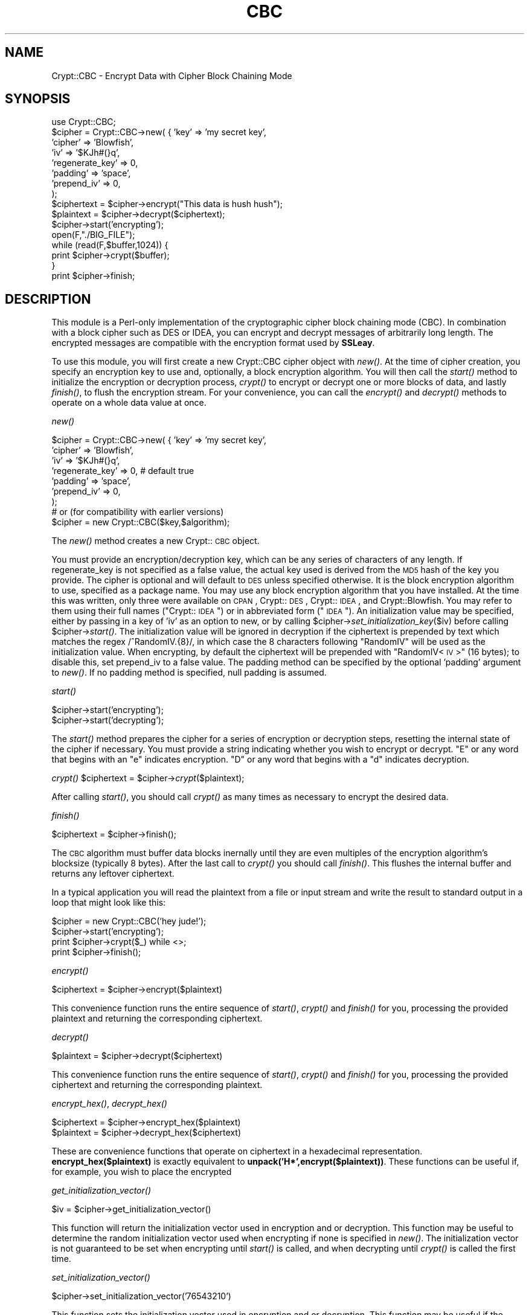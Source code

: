 .rn '' }`
''' $RCSfile: Crypt::CBC.3,v $$Revision: 1.1.1.1 $$Date: 2002-03-08 21:10:35 $
'''
''' $Log: not supported by cvs2svn $
'''
.de Sh
.br
.if t .Sp
.ne 5
.PP
\fB\\$1\fR
.PP
..
.de Sp
.if t .sp .5v
.if n .sp
..
.de Ip
.br
.ie \\n(.$>=3 .ne \\$3
.el .ne 3
.IP "\\$1" \\$2
..
.de Vb
.ft CW
.nf
.ne \\$1
..
.de Ve
.ft R

.fi
..
'''
'''
'''     Set up \*(-- to give an unbreakable dash;
'''     string Tr holds user defined translation string.
'''     Bell System Logo is used as a dummy character.
'''
.tr \(*W-|\(bv\*(Tr
.ie n \{\
.ds -- \(*W-
.ds PI pi
.if (\n(.H=4u)&(1m=24u) .ds -- \(*W\h'-12u'\(*W\h'-12u'-\" diablo 10 pitch
.if (\n(.H=4u)&(1m=20u) .ds -- \(*W\h'-12u'\(*W\h'-8u'-\" diablo 12 pitch
.ds L" ""
.ds R" ""
'''   \*(M", \*(S", \*(N" and \*(T" are the equivalent of
'''   \*(L" and \*(R", except that they are used on ".xx" lines,
'''   such as .IP and .SH, which do another additional levels of
'''   double-quote interpretation
.ds M" """
.ds S" """
.ds N" """""
.ds T" """""
.ds L' '
.ds R' '
.ds M' '
.ds S' '
.ds N' '
.ds T' '
'br\}
.el\{\
.ds -- \(em\|
.tr \*(Tr
.ds L" ``
.ds R" ''
.ds M" ``
.ds S" ''
.ds N" ``
.ds T" ''
.ds L' `
.ds R' '
.ds M' `
.ds S' '
.ds N' `
.ds T' '
.ds PI \(*p
'br\}
.\"	If the F register is turned on, we'll generate
.\"	index entries out stderr for the following things:
.\"		TH	Title 
.\"		SH	Header
.\"		Sh	Subsection 
.\"		Ip	Item
.\"		X<>	Xref  (embedded
.\"	Of course, you have to process the output yourself
.\"	in some meaninful fashion.
.if \nF \{
.de IX
.tm Index:\\$1\t\\n%\t"\\$2"
..
.nr % 0
.rr F
.\}
.TH CBC 3 "perl 5.005, patch 03" "23/Jan/2002" "User Contributed Perl Documentation"
.UC
.if n .hy 0
.if n .na
.ds C+ C\v'-.1v'\h'-1p'\s-2+\h'-1p'+\s0\v'.1v'\h'-1p'
.de CQ          \" put $1 in typewriter font
.ft CW
'if n "\c
'if t \\&\\$1\c
'if n \\&\\$1\c
'if n \&"
\\&\\$2 \\$3 \\$4 \\$5 \\$6 \\$7
'.ft R
..
.\" @(#)ms.acc 1.5 88/02/08 SMI; from UCB 4.2
.	\" AM - accent mark definitions
.bd B 3
.	\" fudge factors for nroff and troff
.if n \{\
.	ds #H 0
.	ds #V .8m
.	ds #F .3m
.	ds #[ \f1
.	ds #] \fP
.\}
.if t \{\
.	ds #H ((1u-(\\\\n(.fu%2u))*.13m)
.	ds #V .6m
.	ds #F 0
.	ds #[ \&
.	ds #] \&
.\}
.	\" simple accents for nroff and troff
.if n \{\
.	ds ' \&
.	ds ` \&
.	ds ^ \&
.	ds , \&
.	ds ~ ~
.	ds ? ?
.	ds ! !
.	ds /
.	ds q
.\}
.if t \{\
.	ds ' \\k:\h'-(\\n(.wu*8/10-\*(#H)'\'\h"|\\n:u"
.	ds ` \\k:\h'-(\\n(.wu*8/10-\*(#H)'\`\h'|\\n:u'
.	ds ^ \\k:\h'-(\\n(.wu*10/11-\*(#H)'^\h'|\\n:u'
.	ds , \\k:\h'-(\\n(.wu*8/10)',\h'|\\n:u'
.	ds ~ \\k:\h'-(\\n(.wu-\*(#H-.1m)'~\h'|\\n:u'
.	ds ? \s-2c\h'-\w'c'u*7/10'\u\h'\*(#H'\zi\d\s+2\h'\w'c'u*8/10'
.	ds ! \s-2\(or\s+2\h'-\w'\(or'u'\v'-.8m'.\v'.8m'
.	ds / \\k:\h'-(\\n(.wu*8/10-\*(#H)'\z\(sl\h'|\\n:u'
.	ds q o\h'-\w'o'u*8/10'\s-4\v'.4m'\z\(*i\v'-.4m'\s+4\h'\w'o'u*8/10'
.\}
.	\" troff and (daisy-wheel) nroff accents
.ds : \\k:\h'-(\\n(.wu*8/10-\*(#H+.1m+\*(#F)'\v'-\*(#V'\z.\h'.2m+\*(#F'.\h'|\\n:u'\v'\*(#V'
.ds 8 \h'\*(#H'\(*b\h'-\*(#H'
.ds v \\k:\h'-(\\n(.wu*9/10-\*(#H)'\v'-\*(#V'\*(#[\s-4v\s0\v'\*(#V'\h'|\\n:u'\*(#]
.ds _ \\k:\h'-(\\n(.wu*9/10-\*(#H+(\*(#F*2/3))'\v'-.4m'\z\(hy\v'.4m'\h'|\\n:u'
.ds . \\k:\h'-(\\n(.wu*8/10)'\v'\*(#V*4/10'\z.\v'-\*(#V*4/10'\h'|\\n:u'
.ds 3 \*(#[\v'.2m'\s-2\&3\s0\v'-.2m'\*(#]
.ds o \\k:\h'-(\\n(.wu+\w'\(de'u-\*(#H)/2u'\v'-.3n'\*(#[\z\(de\v'.3n'\h'|\\n:u'\*(#]
.ds d- \h'\*(#H'\(pd\h'-\w'~'u'\v'-.25m'\f2\(hy\fP\v'.25m'\h'-\*(#H'
.ds D- D\\k:\h'-\w'D'u'\v'-.11m'\z\(hy\v'.11m'\h'|\\n:u'
.ds th \*(#[\v'.3m'\s+1I\s-1\v'-.3m'\h'-(\w'I'u*2/3)'\s-1o\s+1\*(#]
.ds Th \*(#[\s+2I\s-2\h'-\w'I'u*3/5'\v'-.3m'o\v'.3m'\*(#]
.ds ae a\h'-(\w'a'u*4/10)'e
.ds Ae A\h'-(\w'A'u*4/10)'E
.ds oe o\h'-(\w'o'u*4/10)'e
.ds Oe O\h'-(\w'O'u*4/10)'E
.	\" corrections for vroff
.if v .ds ~ \\k:\h'-(\\n(.wu*9/10-\*(#H)'\s-2\u~\d\s+2\h'|\\n:u'
.if v .ds ^ \\k:\h'-(\\n(.wu*10/11-\*(#H)'\v'-.4m'^\v'.4m'\h'|\\n:u'
.	\" for low resolution devices (crt and lpr)
.if \n(.H>23 .if \n(.V>19 \
\{\
.	ds : e
.	ds 8 ss
.	ds v \h'-1'\o'\(aa\(ga'
.	ds _ \h'-1'^
.	ds . \h'-1'.
.	ds 3 3
.	ds o a
.	ds d- d\h'-1'\(ga
.	ds D- D\h'-1'\(hy
.	ds th \o'bp'
.	ds Th \o'LP'
.	ds ae ae
.	ds Ae AE
.	ds oe oe
.	ds Oe OE
.\}
.rm #[ #] #H #V #F C
.SH "NAME"
Crypt::CBC \- Encrypt Data with Cipher Block Chaining Mode
.SH "SYNOPSIS"
.PP
.Vb 18
\&  use Crypt::CBC;
\&  $cipher = Crypt::CBC->new( {  'key'              => 'my secret key',
\&                                'cipher'           => 'Blowfish',
\&                                'iv'               => '$KJh#(}q',
\&                                'regenerate_key'   => 0,
\&                                'padding'          => 'space',
\&                                'prepend_iv'       => 0,
\&                        );
\&  
\&  $ciphertext = $cipher->encrypt("This data is hush hush");
\&  $plaintext = $cipher->decrypt($ciphertext);
\&  
\&  $cipher->start('encrypting');
\&  open(F,"./BIG_FILE");
\&  while (read(F,$buffer,1024)) {
\&      print $cipher->crypt($buffer);
\&  }
\&  print $cipher->finish;
.Ve
.SH "DESCRIPTION"
This module is a Perl-only implementation of the cryptographic cipher
block chaining mode (CBC).  In combination with a block cipher such as
DES or IDEA, you can encrypt and decrypt messages of arbitrarily long
length.  The encrypted messages are compatible with the encryption
format used by \fBSSLeay\fR.
.PP
To use this module, you will first create a new Crypt::CBC cipher object with
\fInew()\fR.  At the time of cipher creation, you specify an encryption key
to use and, optionally, a block encryption algorithm.  You will then
call the \fIstart()\fR method to initialize the encryption or decryption
process, \fIcrypt()\fR to encrypt or decrypt one or more blocks of data, and
lastly \fIfinish()\fR, to flush the encryption stream.  For your
convenience, you can call the \fIencrypt()\fR and \fIdecrypt()\fR methods to
operate on a whole data value at once.
.Sh "\fInew()\fR"
.PP
.Vb 10
\&  $cipher = Crypt::CBC->new( {  'key'              => 'my secret key',
\&                                'cipher'           => 'Blowfish',
\&                                'iv'               => '$KJh#(}q',
\&                                'regenerate_key'   => 0,        # default true
\&                                'padding'          => 'space',
\&                                'prepend_iv'       => 0,
\&                        );
\&  
\&  # or (for compatibility with earlier versions)
\&  $cipher = new Crypt::CBC($key,$algorithm);
.Ve
The \fInew()\fR method creates a new Crypt::\s-1CBC\s0 object.  
.PP
You must provide an encryption/decryption key, which can be any series
of characters of any length.  If regenerate_key is not specified as a
false value, the actual key used is derived from the \s-1MD5\s0 hash of the
key you provide.  The cipher is optional and will default to \s-1DES\s0 unless
specified otherwise.  It is the block encryption algorithm to use,
specified as a package name.  You may use any block encryption
algorithm that you have installed.  At the time this was written, only
three were available on \s-1CPAN\s0, Crypt::\s-1DES\s0, Crypt::\s-1IDEA\s0, and
Crypt::Blowfish.  You may refer to them using their full names
("Crypt::\s-1IDEA\s0") or in abbreviated form ("\s-1IDEA\s0").  An initialization
value may be specified, either by passing in a key of \*(L'iv\*(R' as an option
to new, or by calling \f(CW$cipher\fR\->\fIset_initialization_key\fR\|($iv) before
calling \f(CW$cipher\fR\->\fIstart()\fR.  The initialization value will be ignored in
decryption if the ciphertext is prepended by text which matches the
regex /^RandomIV.{8}/, in which case the 8 characters following
\*(L"RandomIV\*(R" will be used as the initialization value.  When encrypting,
by default the ciphertext will be prepended with \*(L"RandomIV<\s-1IV\s0>\*(R" (16 bytes);
to disable this, set prepend_iv to a false value. The padding
method can be specified by the optional \*(L'padding\*(R' argument to \fInew()\fR.
If no padding method is specified, null padding is assumed.
.Sh "\fIstart()\fR"
.PP
.Vb 2
\&   $cipher->start('encrypting');
\&   $cipher->start('decrypting');
.Ve
The \fIstart()\fR method prepares the cipher for a series of encryption or
decryption steps, resetting the internal state of the cipher if
necessary.  You must provide a string indicating whether you wish to
encrypt or decrypt.  \*(L"E\*(R" or any word that begins with an \*(L"e\*(R" indicates
encryption.  \*(L"D\*(R" or any word that begins with a \*(L"d\*(R" indicates
decryption.
.Sh "\fIcrypt()\fR      \f(CW$ciphertext\fR = \f(CW$cipher\fR\->\fIcrypt\fR\|($plaintext);"
After calling \fIstart()\fR, you should call \fIcrypt()\fR as many times as
necessary to encrypt the desired data.  
.Sh "\fIfinish()\fR"
.PP
.Vb 1
\&   $ciphertext = $cipher->finish();
.Ve
The \s-1CBC\s0 algorithm must buffer data blocks inernally until they are
even multiples of the encryption algorithm's blocksize (typically 8
bytes).  After the last call to \fIcrypt()\fR you should call \fIfinish()\fR.
This flushes the internal buffer and returns any leftover ciphertext.
.PP
In a typical application you will read the plaintext from a file or
input stream and write the result to standard output in a loop that
might look like this:
.PP
.Vb 4
\&  $cipher = new Crypt::CBC('hey jude!');
\&  $cipher->start('encrypting');
\&  print $cipher->crypt($_) while <>;
\&  print $cipher->finish();
.Ve
.Sh "\fIencrypt()\fR"
.PP
.Vb 1
\&  $ciphertext = $cipher->encrypt($plaintext)
.Ve
This convenience function runs the entire sequence of \fIstart()\fR, \fIcrypt()\fR
and \fIfinish()\fR for you, processing the provided plaintext and returning
the corresponding ciphertext.
.Sh "\fIdecrypt()\fR"
.PP
.Vb 1
\&  $plaintext = $cipher->decrypt($ciphertext)
.Ve
This convenience function runs the entire sequence of \fIstart()\fR, \fIcrypt()\fR
and \fIfinish()\fR for you, processing the provided ciphertext and returning
the corresponding plaintext.
.Sh "\fIencrypt_hex()\fR, \fIdecrypt_hex()\fR"
.PP
.Vb 2
\&  $ciphertext = $cipher->encrypt_hex($plaintext)
\&  $plaintext  = $cipher->decrypt_hex($ciphertext)
.Ve
These are convenience functions that operate on ciphertext in a
hexadecimal representation.  \fBencrypt_hex($plaintext)\fR is exactly
equivalent to \fBunpack('H*\*(R',encrypt($plaintext))\fR.  These functions
can be useful if, for example, you wish to place the encrypted
.Sh "\fIget_initialization_vector()\fR"
.PP
.Vb 1
\&  $iv = $cipher->get_initialization_vector()
.Ve
This function will return the initialization vector used in encryption
and or decryption.  This function may be useful to determine the
random initialization vector used when encrypting if none is specified
in \fInew()\fR.  The initialization vector is not guaranteed to be set when
encrypting until \fIstart()\fR is called, and when decrypting until \fIcrypt()\fR
is called the first time.
.Sh "\fIset_initialization_vector()\fR"
.PP
.Vb 1
\&  $cipher->set_initialization_vector('76543210')
.Ve
This function sets the initialization vector used in encryption
and or decryption.  This function may be useful if the initialization
vector is not contained within the ciphertext string being decrypted,
or if a particular initialization vector is desired when encrypting.
If the initialization vector 
random initialization vector used when encrypting if none is specified
in \fInew()\fR.  The initialization vector is not guaranteed to be set when
encrypting until \fIstart()\fR is called, and when decrypting until \fIcrypt()\fR
is called the first time.
.Sh "padding methods"
When the last block of the encoded output is less than the block size,
it will be padded.  Padding can take the form of \*(L"space\*(R" padding,
\*(L"null\*(R" padding, \*(L"oneandzeroes\*(R" padding, and a \*(L"standard\*(R" padding in
which the last block is padded with bytes representing the true size
of the block.  The \*(L"padding\*(R" option controls what type of padding to
use.  If none is provided, padding defaults to \*(L"standard\*(R".
.PP
Both the standard and oneandzeroes paddings are binary safe.  The
space and null paddings are recommended only for text data.  Which
type of padding you use depends on whether you wish to communicate
with an external (non Crypt::\s-1CBC\s0 library).  If this is the case, use
whatever padding method is compatible.
.PP
You can also pass in a custom padding function.  To do this, create a
function that takes the arguments:
.PP
.Vb 1
\&   $padded_block = function($block,$blocksize,$direction);
.Ve
where \f(CW$block\fR is the current block of data, \f(CW$blocksize\fR is the size to
pad it to, \f(CW$direction\fR is \*(L"e\*(R" for encrypting and \*(L"d\*(R" for decrypting,
and \f(CW$padded_block\fR is the result after padding or depadding.
.PP
when encrypting, the function should always return a string of
<blocksize> length, and when decrypting, can expect the string coming
in to always be that length. See _standard_padding, _space_padding,
_null_padding, or _oneandzeroes_padding in the source for examples.
.PP
Standard padding is recommended, as both space and null padding can
potentially truncate more characters than they should.  Future
versions of the module may include \s-1PKCS5\s0 / \s-1PKCS7\s0 padding support.
.SH "EXAMPLES"
Two examples, des.pl and idea.pl can be found in the eg/ subdirectory
of the Crypt-CBC distribution.  These implement command-line DES and
IDEA encryption algorithms.
.SH "LIMITATIONS"
The encryption and decryption process is about a tenth the speed of
the equivalent SSLeay programs (compiled C).  This could be improved
by implementing this module in C.  It may also be worthwhile to
optimize the DES and IDEA block algorithms further.
.SH "BUGS"
Please report them.
.SH "AUTHOR"
Lincoln Stein, lstein@cshl.org
.SH "SEE ALSO"
\fIperl\fR\|(1), \fICrypt::DES\fR\|(3), \fICrypt::IDEA\fR\|(3)

.rn }` ''
.IX Title "CBC 3"
.IX Name "Crypt::CBC - Encrypt Data with Cipher Block Chaining Mode"

.IX Header "NAME"

.IX Header "SYNOPSIS"

.IX Header "DESCRIPTION"

.IX Subsection "\fInew()\fR"

.IX Subsection "\fIstart()\fR"

.IX Subsection "\fIcrypt()\fR      \f(CW$ciphertext\fR = \f(CW$cipher\fR\->\fIcrypt\fR\|($plaintext);"

.IX Subsection "\fIfinish()\fR"

.IX Subsection "\fIencrypt()\fR"

.IX Subsection "\fIdecrypt()\fR"

.IX Subsection "\fIencrypt_hex()\fR, \fIdecrypt_hex()\fR"

.IX Subsection "\fIget_initialization_vector()\fR"

.IX Subsection "\fIset_initialization_vector()\fR"

.IX Subsection "padding methods"

.IX Header "EXAMPLES"

.IX Header "LIMITATIONS"

.IX Header "BUGS"

.IX Header "AUTHOR"

.IX Header "SEE ALSO"

